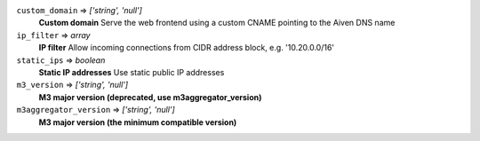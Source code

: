 
``custom_domain`` => *['string', 'null']*
  **Custom domain** Serve the web frontend using a custom CNAME pointing to the Aiven DNS name



``ip_filter`` => *array*
  **IP filter** Allow incoming connections from CIDR address block, e.g. '10.20.0.0/16'



``static_ips`` => *boolean*
  **Static IP addresses** Use static public IP addresses



``m3_version`` => *['string', 'null']*
  **M3 major version (deprecated, use m3aggregator_version)** 



``m3aggregator_version`` => *['string', 'null']*
  **M3 major version (the minimum compatible version)** 



